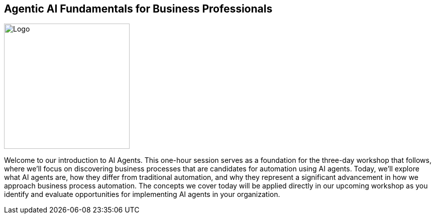 == Agentic AI Fundamentals for Business Professionals

image::images/Integrail_logo_primary_black_fuschia_gr.svg[Logo,width=250]

[.notes]
--
Welcome to our introduction to AI Agents. This one-hour session serves as a foundation for the three-day workshop that follows, where we'll focus on discovering business processes that are candidates for automation using AI agents. Today, we'll explore what AI agents are, how they differ from traditional automation, and why they represent a significant advancement in how we approach business process automation. The concepts we cover today will be applied directly in our upcoming workshop as you identify and evaluate opportunities for implementing AI agents in your organization.
--